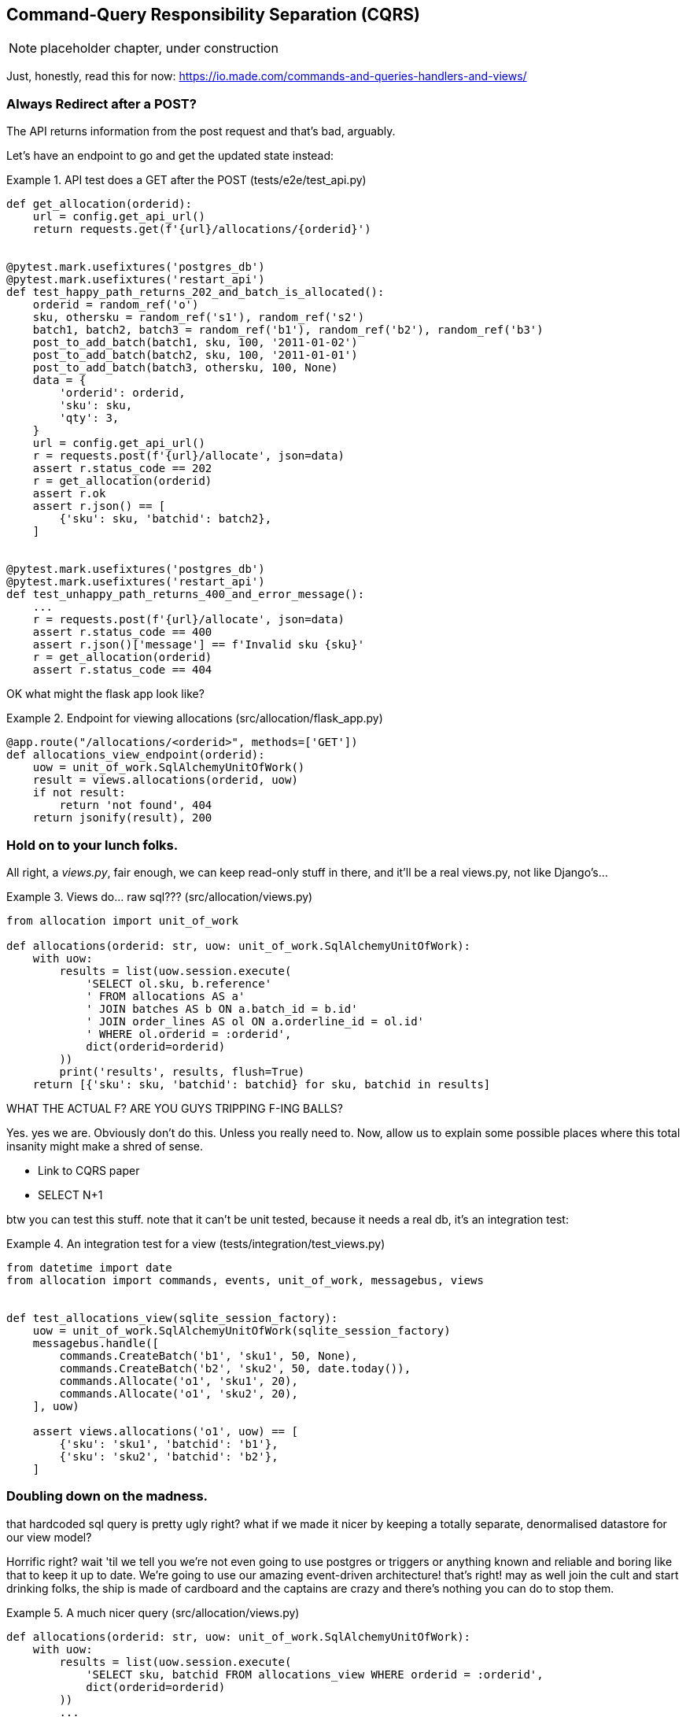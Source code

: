 [[chapter_09_cqrs]]
== Command-Query Responsibility Separation (CQRS)

NOTE: placeholder chapter, under construction

Just, honestly, read this for now: https://io.made.com/commands-and-queries-handlers-and-views/


=== Always Redirect after a POST?

The API returns information from the post request and that's bad, arguably.

Let's have an endpoint to go and get the updated state instead:


[[api_test_does_get_after_post]]
.API test does a GET after the POST (tests/e2e/test_api.py)
====
[source,python]
----
def get_allocation(orderid):
    url = config.get_api_url()
    return requests.get(f'{url}/allocations/{orderid}')


@pytest.mark.usefixtures('postgres_db')
@pytest.mark.usefixtures('restart_api')
def test_happy_path_returns_202_and_batch_is_allocated():
    orderid = random_ref('o')
    sku, othersku = random_ref('s1'), random_ref('s2')
    batch1, batch2, batch3 = random_ref('b1'), random_ref('b2'), random_ref('b3')
    post_to_add_batch(batch1, sku, 100, '2011-01-02')
    post_to_add_batch(batch2, sku, 100, '2011-01-01')
    post_to_add_batch(batch3, othersku, 100, None)
    data = {
        'orderid': orderid,
        'sku': sku,
        'qty': 3,
    }
    url = config.get_api_url()
    r = requests.post(f'{url}/allocate', json=data)
    assert r.status_code == 202
    r = get_allocation(orderid)
    assert r.ok
    assert r.json() == [
        {'sku': sku, 'batchid': batch2},
    ]


@pytest.mark.usefixtures('postgres_db')
@pytest.mark.usefixtures('restart_api')
def test_unhappy_path_returns_400_and_error_message():
    ...
    r = requests.post(f'{url}/allocate', json=data)
    assert r.status_code == 400
    assert r.json()['message'] == f'Invalid sku {sku}'
    r = get_allocation(orderid)
    assert r.status_code == 404
----
====


OK what might the flask app look like?


[[flask_app_calls_view]]
.Endpoint for viewing allocations (src/allocation/flask_app.py)
====
[source,python]
----
@app.route("/allocations/<orderid>", methods=['GET'])
def allocations_view_endpoint(orderid):
    uow = unit_of_work.SqlAlchemyUnitOfWork()
    result = views.allocations(orderid, uow)
    if not result:
        return 'not found', 404
    return jsonify(result), 200
----
====


=== Hold on to your lunch folks.

All right, a _views.py_, fair enough, we can keep read-only stuff in there,
and it'll be a real views.py, not like Django's...


[[views_dot_py]]
.Views do... raw sql??? (src/allocation/views.py)
====
[source,python]
[role="non-head"]
----
from allocation import unit_of_work

def allocations(orderid: str, uow: unit_of_work.SqlAlchemyUnitOfWork):
    with uow:
        results = list(uow.session.execute(
            'SELECT ol.sku, b.reference'
            ' FROM allocations AS a'
            ' JOIN batches AS b ON a.batch_id = b.id'
            ' JOIN order_lines AS ol ON a.orderline_id = ol.id'
            ' WHERE ol.orderid = :orderid',
            dict(orderid=orderid)
        ))
        print('results', results, flush=True)
    return [{'sku': sku, 'batchid': batchid} for sku, batchid in results]
----
====

WHAT THE ACTUAL F?  ARE YOU GUYS TRIPPING F-ING BALLS?

Yes.  yes we are.  Obviously don't do this.  Unless you really need to.  Now,
allow us to explain some possible places where this total insanity might make
a shred of sense.

* Link to CQRS paper
* SELECT N+1


btw you can test this stuff. note that it can't be unit tested, because it
needs a real db, it's an integration test:

[[integration_testing_views]]
.An integration test for a view (tests/integration/test_views.py)
====
[source,python]
----
from datetime import date
from allocation import commands, events, unit_of_work, messagebus, views


def test_allocations_view(sqlite_session_factory):
    uow = unit_of_work.SqlAlchemyUnitOfWork(sqlite_session_factory)
    messagebus.handle([
        commands.CreateBatch('b1', 'sku1', 50, None),
        commands.CreateBatch('b2', 'sku2', 50, date.today()),
        commands.Allocate('o1', 'sku1', 20),
        commands.Allocate('o1', 'sku2', 20),
    ], uow)

    assert views.allocations('o1', uow) == [
        {'sku': 'sku1', 'batchid': 'b1'},
        {'sku': 'sku2', 'batchid': 'b2'},
    ]
----
====


=== Doubling down on the madness.

that hardcoded sql query is pretty ugly right?  what if we made it nicer
by keeping a totally separate, denormalised datastore for our view model?

Horrific right? wait 'til we tell you we're not even going to use postgres
or triggers or anything known and reliable and boring like that to keep it
up to date.  We're going to use our amazing event-driven architecture!
that's right!  may as well join the cult and start drinking folks, the ship
is made of cardboard and the captains are crazy and there's nothing you can
do to stop them.


[[much_nicer_query]]
.A much nicer query (src/allocation/views.py)
====
[source,python]
----
def allocations(orderid: str, uow: unit_of_work.SqlAlchemyUnitOfWork):
    with uow:
        results = list(uow.session.execute(
            'SELECT sku, batchid FROM allocations_view WHERE orderid = :orderid',
            dict(orderid=orderid)
        ))
        ...
----
====

Here's our table.  Hee hee hee, no foreign keys, just strings, yolo

[[new_table]]
.A very simple table (src/allocation/orm.py)
====
[source,python]
----
allocations_view = Table(
    'allocations_view', metadata,
    Column('orderid', String(255)),
    Column('sku', String(255)),
    Column('batchid', String(255)),
)
----
====

We add a second handler to the `Allocated` event:

[[new_handler_for_allocated]]
.Allocated event gets a new handler (src/allocation/messagebus.py)
====
[source,python]
----
EVENT_HANDLERS = {
    events.Allocated: [
        handlers.publish_allocated_event, handlers.add_allocation_to_read_model
    ],
----
====



Here's what our update-view-model code looks like:


[[update_view_model_1]]
.Update on allocation (src/allocation/handlers.py)
====
[source,python]
----

def add_allocation_to_read_model(
        event: events.Allocated, uow: unit_of_work.SqlAlchemyUnitOfWork,
):
    with uow:
        uow.session.execute(
            'INSERT INTO allocations_view (orderid, sku, batchid)'
            ' VALUES (:orderid, :sku, :batchid)',
            dict(orderid=event.orderid, sku=event.sku, batchid=event.batchid)
        )
        uow.commit()
----
====


And it'll work!


(OK you'll also need to handle deallocated:)


[[id_here]]
.A second listener for read model updates
====
[source,python]
[role="skip"]
----
events.Deallocated: [
    handlers.remove_allocation_from_read_model, handlers.allocate
],

...

def remove_allocation_from_read_model(
        event: events.Deallocated, uow: unit_of_work.SqlAlchemyUnitOfWork,
):
    with uow:
        uow.session.execute(
            'DELETE FROM allocations_view '
            ' WHERE orderid = :orderid AND sku = :sku',
----
====

=== But whyyyyyyy?

OK.  horrible, right? But also, kinda, surprisingly nice, considering? Our
events and message bus give us a really nice place to do this sort of stuff,
*if we need to*

And think how easy it'd be to swap our read model from postgres to redis?
super-simple.  _We don't even need to change the integration test_.

TODO: demo this.


So definitely don't do this. ever.  But, if you do need to, see how easy
the event-driven model makes it?

OK.  On that note, let's sally forth into our final chapter.

